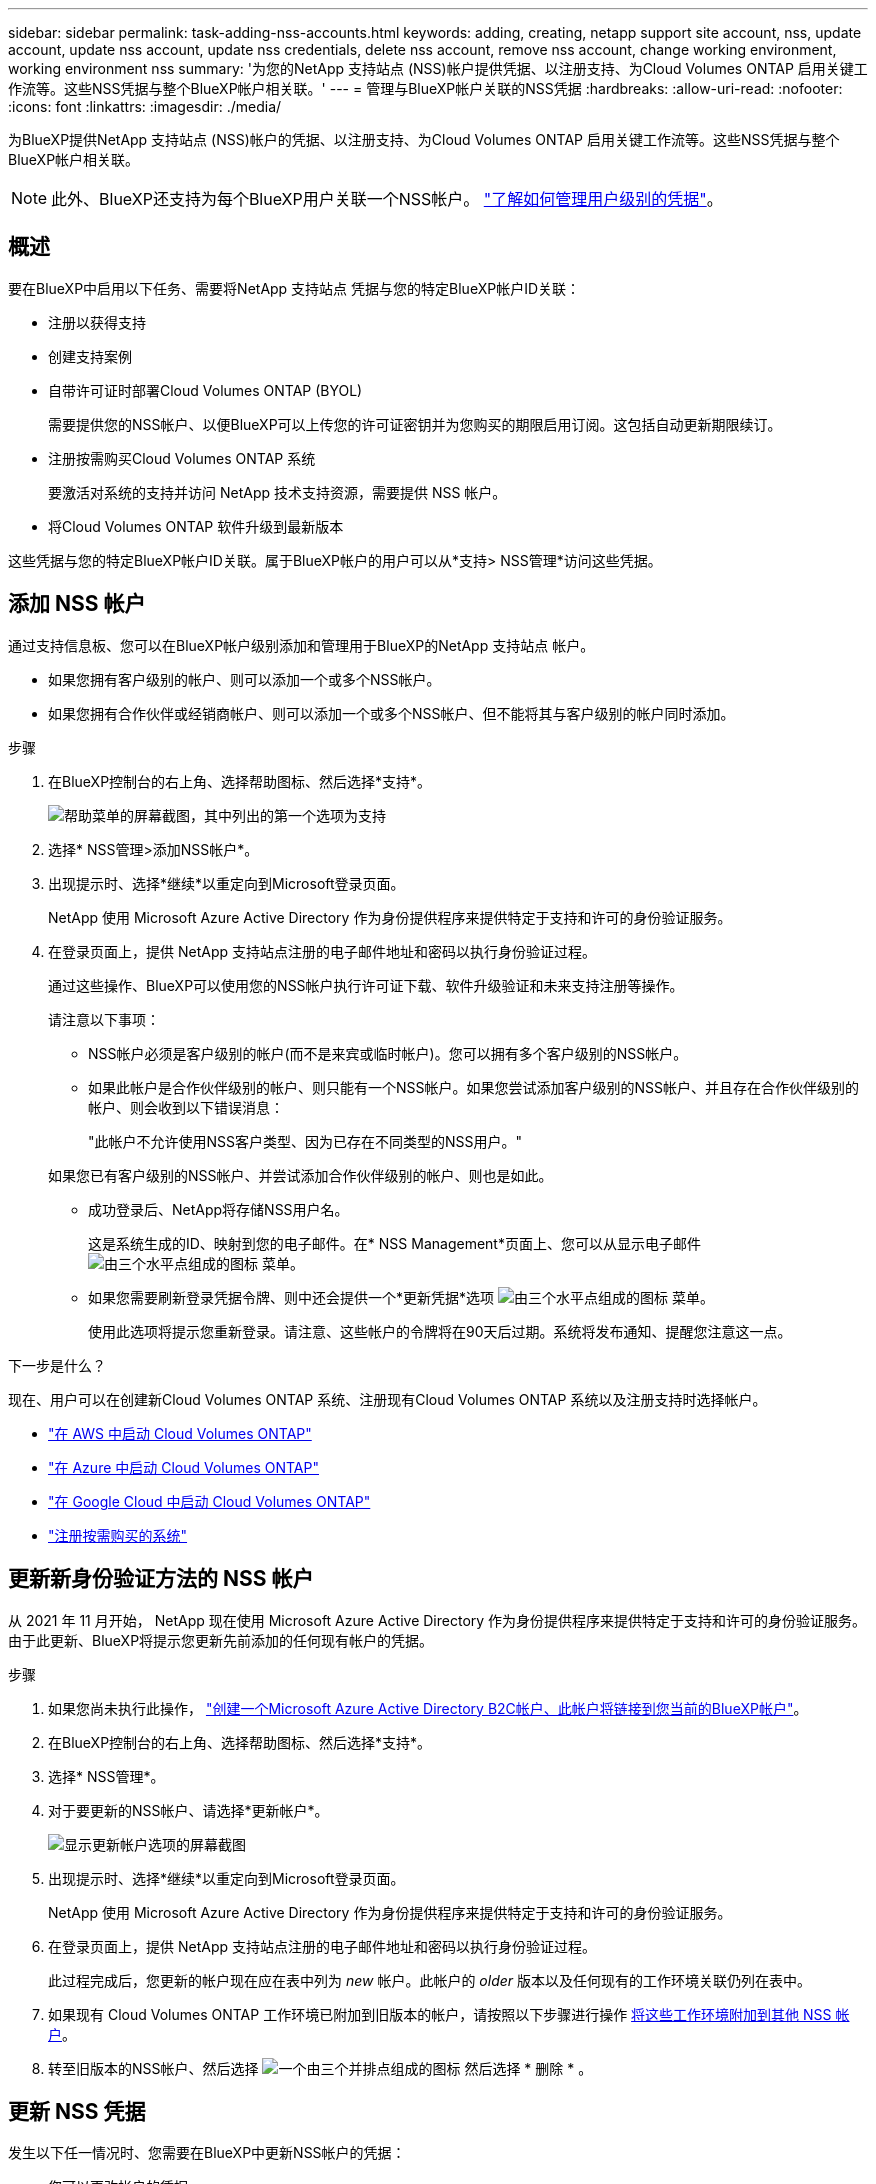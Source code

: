 ---
sidebar: sidebar 
permalink: task-adding-nss-accounts.html 
keywords: adding, creating, netapp support site account, nss, update account, update nss account, update nss credentials, delete nss account, remove nss account, change working environment, working environment nss 
summary: '为您的NetApp 支持站点 (NSS)帐户提供凭据、以注册支持、为Cloud Volumes ONTAP 启用关键工作流等。这些NSS凭据与整个BlueXP帐户相关联。' 
---
= 管理与BlueXP帐户关联的NSS凭据
:hardbreaks:
:allow-uri-read: 
:nofooter: 
:icons: font
:linkattrs: 
:imagesdir: ./media/


[role="lead"]
为BlueXP提供NetApp 支持站点 (NSS)帐户的凭据、以注册支持、为Cloud Volumes ONTAP 启用关键工作流等。这些NSS凭据与整个BlueXP帐户相关联。


NOTE: 此外、BlueXP还支持为每个BlueXP用户关联一个NSS帐户。 link:task-manage-user-credentials.html["了解如何管理用户级别的凭据"]。



== 概述

要在BlueXP中启用以下任务、需要将NetApp 支持站点 凭据与您的特定BlueXP帐户ID关联：

* 注册以获得支持
* 创建支持案例
* 自带许可证时部署Cloud Volumes ONTAP (BYOL)
+
需要提供您的NSS帐户、以便BlueXP可以上传您的许可证密钥并为您购买的期限启用订阅。这包括自动更新期限续订。

* 注册按需购买Cloud Volumes ONTAP 系统
+
要激活对系统的支持并访问 NetApp 技术支持资源，需要提供 NSS 帐户。

* 将Cloud Volumes ONTAP 软件升级到最新版本


这些凭据与您的特定BlueXP帐户ID关联。属于BlueXP帐户的用户可以从*支持> NSS管理*访问这些凭据。



== 添加 NSS 帐户

通过支持信息板、您可以在BlueXP帐户级别添加和管理用于BlueXP的NetApp 支持站点 帐户。

* 如果您拥有客户级别的帐户、则可以添加一个或多个NSS帐户。
* 如果您拥有合作伙伴或经销商帐户、则可以添加一个或多个NSS帐户、但不能将其与客户级别的帐户同时添加。


.步骤
. 在BlueXP控制台的右上角、选择帮助图标、然后选择*支持*。
+
image:https://raw.githubusercontent.com/NetAppDocs/cloud-manager-family/main/media/screenshot-help-support.png["帮助菜单的屏幕截图，其中列出的第一个选项为支持"]

. 选择* NSS管理>添加NSS帐户*。
. 出现提示时、选择*继续*以重定向到Microsoft登录页面。
+
NetApp 使用 Microsoft Azure Active Directory 作为身份提供程序来提供特定于支持和许可的身份验证服务。

. 在登录页面上，提供 NetApp 支持站点注册的电子邮件地址和密码以执行身份验证过程。
+
通过这些操作、BlueXP可以使用您的NSS帐户执行许可证下载、软件升级验证和未来支持注册等操作。

+
请注意以下事项：

+
** NSS帐户必须是客户级别的帐户(而不是来宾或临时帐户)。您可以拥有多个客户级别的NSS帐户。
** 如果此帐户是合作伙伴级别的帐户、则只能有一个NSS帐户。如果您尝试添加客户级别的NSS帐户、并且存在合作伙伴级别的帐户、则会收到以下错误消息：
+
"此帐户不允许使用NSS客户类型、因为已存在不同类型的NSS用户。"

+
如果您已有客户级别的NSS帐户、并尝试添加合作伙伴级别的帐户、则也是如此。

** 成功登录后、NetApp将存储NSS用户名。
+
这是系统生成的ID、映射到您的电子邮件。在* NSS Management*页面上、您可以从显示电子邮件 image:https://raw.githubusercontent.com/NetAppDocs/cloud-manager-family/main/media/icon-nss-menu.png["由三个水平点组成的图标"] 菜单。

** 如果您需要刷新登录凭据令牌、则中还会提供一个*更新凭据*选项 image:https://raw.githubusercontent.com/NetAppDocs/cloud-manager-family/main/media/icon-nss-menu.png["由三个水平点组成的图标"] 菜单。
+
使用此选项将提示您重新登录。请注意、这些帐户的令牌将在90天后过期。系统将发布通知、提醒您注意这一点。





.下一步是什么？
现在、用户可以在创建新Cloud Volumes ONTAP 系统、注册现有Cloud Volumes ONTAP 系统以及注册支持时选择帐户。

* https://docs.netapp.com/us-en/cloud-manager-cloud-volumes-ontap/task-deploying-otc-aws.html["在 AWS 中启动 Cloud Volumes ONTAP"^]
* https://docs.netapp.com/us-en/cloud-manager-cloud-volumes-ontap/task-deploying-otc-azure.html["在 Azure 中启动 Cloud Volumes ONTAP"^]
* https://docs.netapp.com/us-en/cloud-manager-cloud-volumes-ontap/task-deploying-gcp.html["在 Google Cloud 中启动 Cloud Volumes ONTAP"^]
* https://docs.netapp.com/us-en/cloud-manager-cloud-volumes-ontap/task-registering.html["注册按需购买的系统"^]




== 更新新身份验证方法的 NSS 帐户

从 2021 年 11 月开始， NetApp 现在使用 Microsoft Azure Active Directory 作为身份提供程序来提供特定于支持和许可的身份验证服务。由于此更新、BlueXP将提示您更新先前添加的任何现有帐户的凭据。

.步骤
. 如果您尚未执行此操作， https://kb.netapp.com/Advice_and_Troubleshooting/Miscellaneous/FAQs_for_NetApp_adoption_of_MS_Azure_AD_B2C_for_login["创建一个Microsoft Azure Active Directory B2C帐户、此帐户将链接到您当前的BlueXP帐户"^]。
. 在BlueXP控制台的右上角、选择帮助图标、然后选择*支持*。
. 选择* NSS管理*。
. 对于要更新的NSS帐户、请选择*更新帐户*。
+
image:screenshot-nss-update-account.png["显示更新帐户选项的屏幕截图"]

. 出现提示时、选择*继续*以重定向到Microsoft登录页面。
+
NetApp 使用 Microsoft Azure Active Directory 作为身份提供程序来提供特定于支持和许可的身份验证服务。

. 在登录页面上，提供 NetApp 支持站点注册的电子邮件地址和密码以执行身份验证过程。
+
此过程完成后，您更新的帐户现在应在表中列为 _new_ 帐户。此帐户的 _older_ 版本以及任何现有的工作环境关联仍列在表中。

. 如果现有 Cloud Volumes ONTAP 工作环境已附加到旧版本的帐户，请按照以下步骤进行操作 <<将工作环境附加到其他 NSS 帐户,将这些工作环境附加到其他 NSS 帐户>>。
. 转至旧版本的NSS帐户、然后选择 image:icon-action.png["一个由三个并排点组成的图标"] 然后选择 * 删除 * 。




== 更新 NSS 凭据

发生以下任一情况时、您需要在BlueXP中更新NSS帐户的凭据：

* 您可以更改帐户的凭据
* 与您的帐户关联的刷新令牌将在3个月后过期


.步骤
. 在BlueXP控制台的右上角、选择帮助图标、然后选择*支持*。
. 选择* NSS管理*。
. 对于要更新的NSS帐户、请选择 image:icon-action.png["一个由三个并排点组成的图标"] 然后选择 * 更新凭据 * 。
+
image:screenshot-nss-update-credentials.png["屏幕截图显示了 NetApp 支持站点帐户的操作菜单，其中包括选择删除选项的功能。"]

. 出现提示时、选择*继续*以重定向到Microsoft登录页面。
+
NetApp 使用 Microsoft Azure Active Directory 作为身份提供程序来提供特定于支持和许可的身份验证服务。

. 在登录页面上，提供 NetApp 支持站点注册的电子邮件地址和密码以执行身份验证过程。




== 将工作环境附加到其他 NSS 帐户

如果您的组织有多个 NetApp 支持站点帐户，则可以更改与 Cloud Volumes ONTAP 系统关联的帐户。

只有配置为使用 NetApp 采用的 Microsoft Azure AD 进行身份管理的 NSS 帐户才支持此功能。要使用此功能、您需要选择*添加NSS帐户*或*更新帐户*。

.步骤
. 在BlueXP控制台的右上角、选择帮助图标、然后选择*支持*。
. 选择* NSS管理*。
. 完成以下步骤以更改 NSS 帐户：
+
.. 展开当前与工作环境关联的 NetApp 支持站点帐户对应的行。
.. 对于要更改关联的工作环境、请选择 image:icon-action.png["一个由三个并排点组成的图标"]
.. 选择 * 更改为其他 NSS 帐户 * 。
+
image:screenshot-nss-change-account.png["屏幕截图显示了与 NetApp 支持站点帐户关联的工作环境的操作菜单。"]

.. 选择帐户、然后选择*保存*。






== 显示 NSS 帐户的电子邮件地址

既然NetApp 支持站点 帐户使用Microsoft Azure Active Directory进行身份验证服务、则在BlueXP中显示的NSS用户名通常是由Azure AD生成的标识符。因此，您可能无法立即知道与该帐户关联的电子邮件地址。但是、BlueXP可以选择向您显示关联的电子邮件地址。


TIP: 转到"NSS管理"页面时、BlueXP会为表中的每个帐户生成一个令牌。此令牌包含有关关联电子邮件地址的信息。退出此页面后，此令牌将被删除。此信息永远不会缓存，这有助于保护您的隐私。

.步骤
. 在BlueXP控制台的右上角、选择帮助图标、然后选择*支持*。
. 选择* NSS管理*。
. 对于要更新的NSS帐户、请选择 image:icon-action.png["一个由三个并排点组成的图标"] 然后选择 * 显示电子邮件地址 * 。
+
image:screenshot-nss-display-email.png["屏幕截图显示了 NetApp 支持站点帐户的操作菜单，其中包括显示电子邮件地址的功能。"]



.结果
BlueXP将显示NetApp 支持站点 用户名和关联的电子邮件地址。您可以使用复制按钮复制电子邮件地址。



== 删除 NSS 帐户

删除您不想再用于BlueXP的任何NSS帐户。

请注意，您不能删除当前与 Cloud Volumes ONTAP 工作环境关联的帐户。您首先需要 <<将工作环境附加到其他 NSS 帐户,将这些工作环境附加到其他 NSS 帐户>>。

.步骤
. 在BlueXP控制台的右上角、选择帮助图标、然后选择*支持*。
. 选择* NSS管理*。
. 对于要删除的NSS帐户、请选择 image:icon-action.png["一个由三个并排点组成的图标"] 然后选择 * 删除 * 。
+
image:screenshot-nss-delete.png["屏幕截图显示了 NetApp 支持站点帐户的操作菜单，其中包括选择删除选项的功能。"]

. 选择*删除*进行确认。

